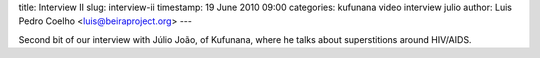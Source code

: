 title: Interview II
slug: interview-ii
timestamp: 19 June 2010 09:00
categories: kufunana video interview julio
author: Luis Pedro Coelho <luis@beiraproject.org>
---

.. raw:: html

   <iframe
   src="http://player.vimeo.com/video/12696375?title=0&amp;byline=0&amp;portrait=0"
   width="400" height="300" frameborder="0"></iframe><p><a
   href="http://vimeo.com/12696375">Interview with Júlio João:
   Superstitions</a> from <a href="http://vimeo.com/luispedro">Luis Pedro
   Coelho</a> on <a href="http://vimeo.com">Vimeo</a>.</p>

Second bit of our interview with Júlio João, of Kufunana, where he talks about
superstitions around HIV/AIDS.


